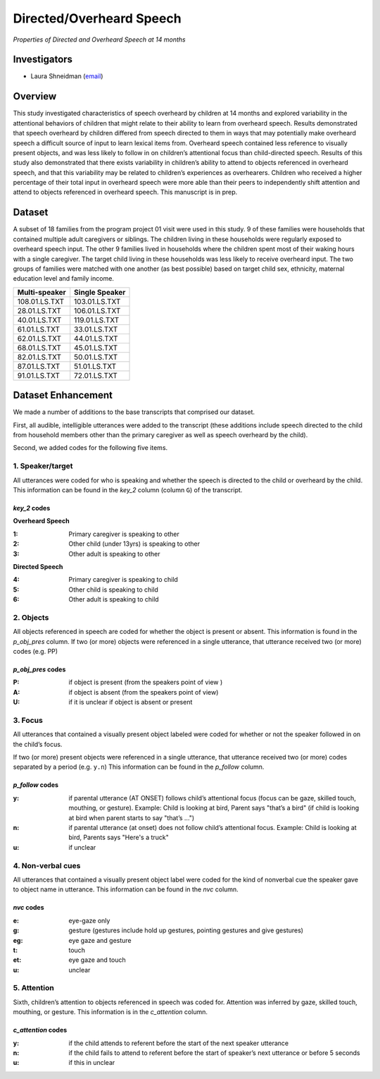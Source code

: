 .. index:: 
   single: directed/overhead speech; study of
   single: research; directed/overheard speech

.. _overheard-study:

*************************
Directed/Overheard Speech
*************************

*Properties of Directed and Overheard Speech at 14 months*


Investigators
=============

* Laura Shneidman (`email <mailto:lshneidman@gmail.com>`__)


Overview
========

This study investigated characteristics of speech overheard by children at
14 months and explored variability in the attentional behaviors of children
that might relate to their ability to learn from overheard speech.  Results
demonstrated that speech overheard by children differed from speech
directed to them in ways that may potentially make overheard speech a
difficult source of input to learn lexical items from.  Overheard speech
contained less reference to visually present objects, and was less likely
to follow in on children’s attentional focus than child-directed speech.
Results of this study also demonstrated that there exists variability in
children’s ability to attend to objects referenced in overheard speech, and
that this variability may be related to children’s experiences as
overhearers.  Children who received a higher percentage of their total
input in overheard speech were more able than their peers to independently
shift attention and attend to objects referenced in overheard speech.  This
manuscript is in prep.


Dataset
=======

A subset of 18 families from the program project 01 visit were used in this
study.   9 of these families were households that contained multiple adult
caregivers or siblings.  The children living in these households were
regularly exposed to overheard speech input.   The other 9 families lived
in households where the children spent most of their waking hours with a
single caregiver.  The target child living in these households was less
likely to receive overheard input.   The two groups of families were
matched with one another (as best possible) based on target child sex,
ethnicity, maternal education level and family income.

================   ================
Multi-speaker      Single Speaker
================   ================
108.01.LS.TXT      103.01.LS.TXT
28.01.LS.TXT	   106.01.LS.TXT
40.01.LS.TXT	   119.01.LS.TXT
61.01.LS.TXT	   33.01.LS.TXT
62.01.LS.TXT	   44.01.LS.TXT
68.01.LS.TXT	   45.01.LS.TXT
82.01.LS.TXT	   50.01.LS.TXT
87.01.LS.TXT	   51.01.LS.TXT
91.01.LS.TXT	   72.01.LS.TXT
================   ================


Dataset Enhancement
===================

We made a number of additions to the base transcripts that comprised our 
dataset.

First, all audible, intelligible utterances were added to the
transcript (these additions include speech directed to the child from
household members other than the primary caregiver as well as speech
overheard by the child).

Second, we added codes for the following five items.


1. Speaker/target
-----------------

All utterances were coded for who is speaking and whether the speech
is directed to the child or overheard by the child.  This information can
be found in the *key_2* column (column ``G``) of the transcript.  

*key_2* codes
+++++++++++++

**Overheard Speech**

:1: Primary caregiver is speaking to other
:2: Other child (under 13yrs) is speaking to other
:3: Other adult is speaking to other

**Directed Speech**

:4: Primary caregiver is speaking to child
:5: Other child is speaking to child
:6: Other adult is speaking to child


2. Objects
----------

All objects referenced in speech are coded for whether the object is present 
or absent.  This information is found in the *p_obj_pres* column.  If
two (or more) objects were referenced in a single utterance, that utterance
received two (or more) codes (e.g. PP)

*p_obj_pres* codes
++++++++++++++++++

:P: if object is present (from the speakers point of view )
:A: if object is absent (from the speakers point of view)
:U: if it is unclear if object is absent or present


3. Focus
--------

All utterances that contained a visually present object labeled
were coded for whether or not the speaker followed in on the child’s focus.

If two (or more) present objects were referenced in a single utterance,
that utterance received two (or more) codes separated by a period (e.g.
``y.n``) This information can be found in the *p_follow* column.  

*p_follow* codes
++++++++++++++++

:y: if parental utterance (AT ONSET) follows child’s attentional focus 
    (focus can be gaze, skilled touch, mouthing, or gesture).
    Example: Child is looking at bird, Parent says "that’s a bird"  
    (if child is looking at bird when parent starts to say "that’s ...")
:n: if parental utterance (at onset) does not follow child’s attentional 
    focus.  Example: Child is looking at bird, Parents says "Here's a truck"
:u: if unclear


4. Non-verbal cues
------------------

All utterances that contained a visually present object label were
coded for the kind of nonverbal cue the speaker gave to object name in
utterance.  This information can be found in the *nvc* column.  

*nvc* codes
+++++++++++

:e: eye-gaze only
:g: gesture (gestures include hold up gestures, pointing gestures and 
    give gestures)
:eg: eye gaze and gesture
:t: touch
:et: eye gaze and touch
:u: unclear


5. Attention
------------

Sixth, children’s attention to objects referenced in speech was coded for.
Attention was inferred by gaze, skilled touch, mouthing, or gesture.  This 
information is in the *c_attention* column.  

*c_attention* codes
+++++++++++++++++++

:y: if the child attends to referent before the start of the next speaker 
    utterance
:n: if the child fails to attend to referent before the start of speaker’s 
    next utterance or before 5 seconds
:u: if this in unclear
